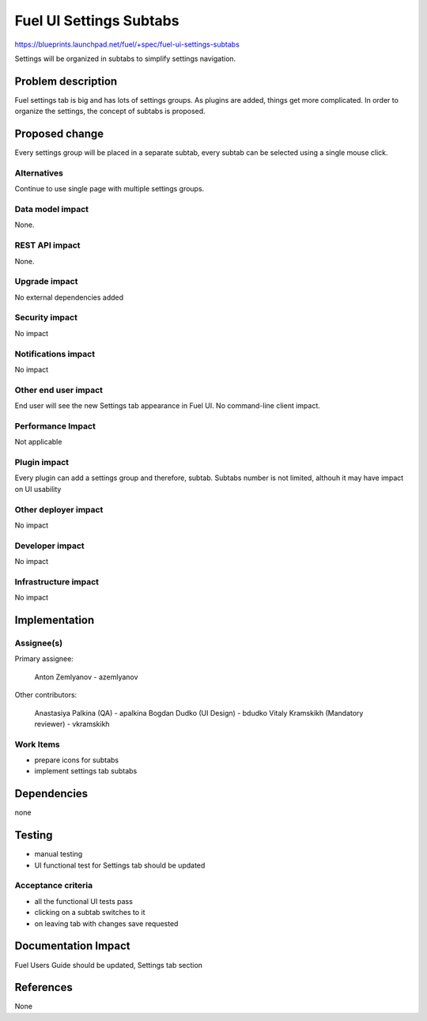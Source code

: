 ..
 This work is licensed under a Creative Commons Attribution 3.0 Unported
 License.

 http://creativecommons.org/licenses/by/3.0/legalcode

==========================================
Fuel UI Settings Subtabs
==========================================

https://blueprints.launchpad.net/fuel/+spec/fuel-ui-settings-subtabs

Settings will be organized in subtabs to simplify
settings navigation.

Problem description
===================

Fuel settings tab is big and has lots of settings groups. As plugins
are added, things get more complicated. In order to organize the
settings, the concept of subtabs is proposed.

Proposed change
===============

Every settings group will be placed in a separate subtab, every subtab
can be selected using a single mouse click.

.. image:: ../../images/7.0/fuel-ui-settings-subtabs/mock.png

Alternatives
------------

Continue to use single page with multiple settings groups.

Data model impact
-----------------

None.

REST API impact
---------------

None.

Upgrade impact
--------------

No external dependencies added

Security impact
---------------

No impact

Notifications impact
--------------------

No impact

Other end user impact
---------------------

End user will see the new Settings tab appearance in Fuel UI.
No command-line client impact.

Performance Impact
------------------

Not applicable

Plugin impact
-------------

Every plugin can add a settings group and therefore, subtab.
Subtabs number is not limited, althouh it may have impact on
UI usability

Other deployer impact
---------------------

No impact

Developer impact
----------------

No impact

Infrastructure impact
---------------------

No impact

Implementation
==============

Assignee(s)
-----------

Primary assignee:

  Anton Zemlyanov - azemlyanov

Other contributors:

 Anastasiya Palkina (QA) - apalkina
 Bogdan Dudko (UI Design) - bdudko
 Vitaly Kramskikh (Mandatory reviewer) - vkramskikh

Work Items
----------

- prepare icons for subtabs
- implement settings tab subtabs


Dependencies
============

none

Testing
=======

- manual testing
- UI functional test for Settings tab should be updated

Acceptance criteria
-------------------

- all the functional UI tests pass
- clicking on a subtab switches to it
- on leaving tab with changes save requested

Documentation Impact
====================

Fuel Users Guide should be updated, Settings tab section

References
==========

None
